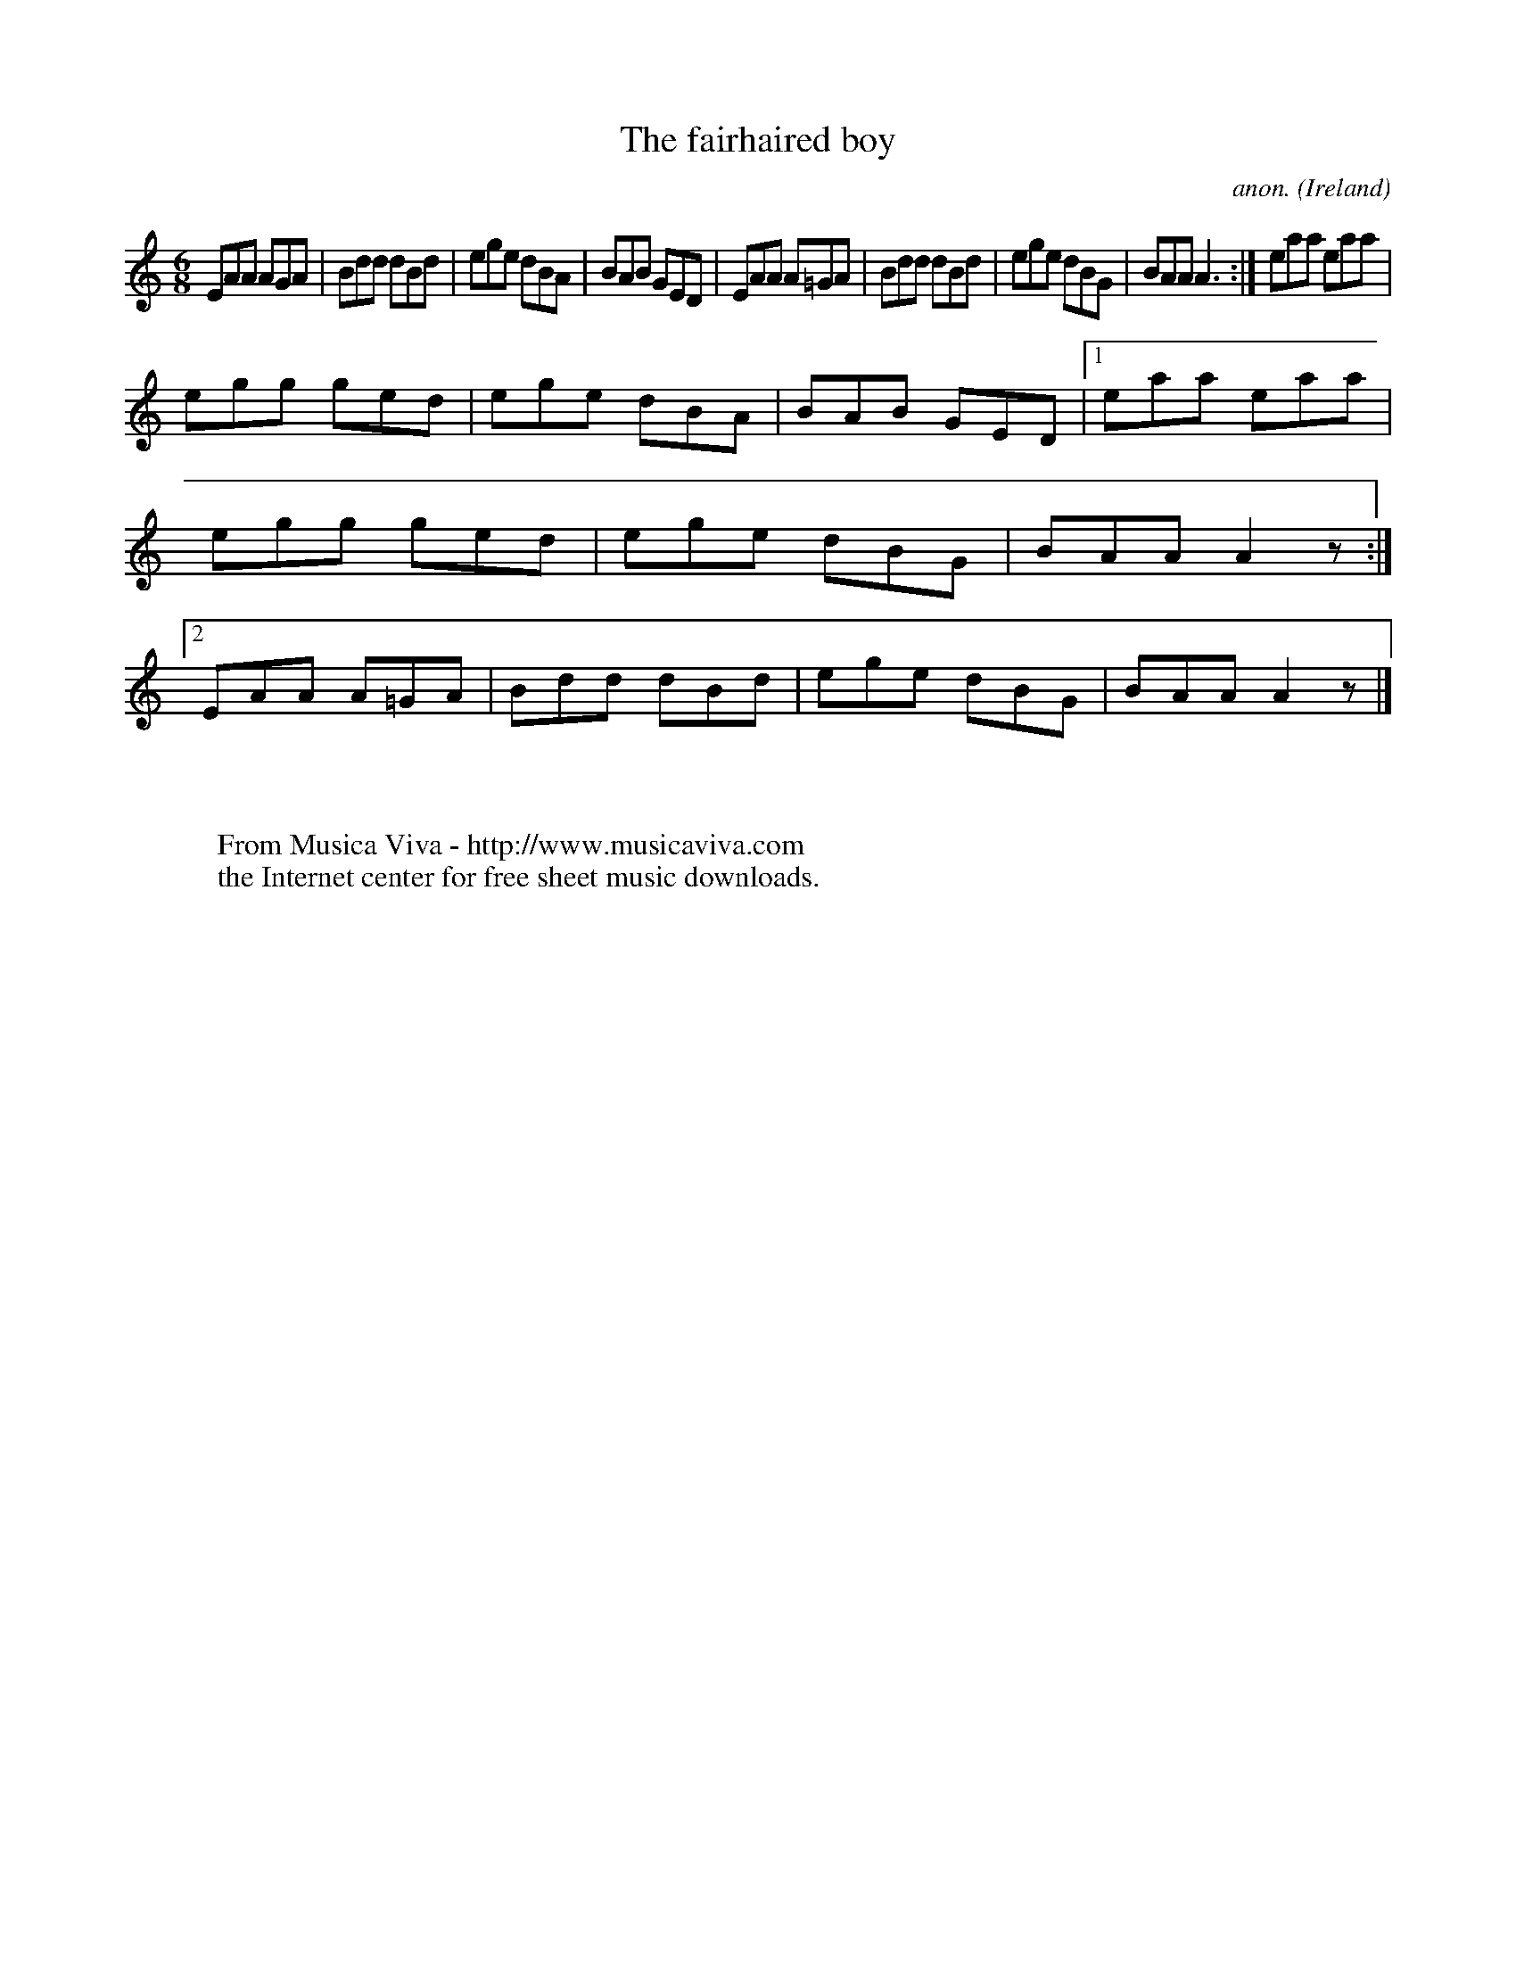 X:158
T:The fairhaired boy
C:anon.
O:Ireland
B:Francis O'Neill: "The Dance Music of Ireland" (1907) no. 158
R:Double jig
Z:Transcribed by Frank Nordberg - http://www.musicaviva.com
F:http://www.musicaviva.com/abc/tunes/ireland/oneill-1001/0158/oneill-1001-0158-1.abc
M:6/8
L:1/8
K:Am
EAA AGA|Bdd dBd|ege dBA|BAB GED|EAA A=GA|Bdd dBd|ege dBG|BAA A3:|eaa eaa|
egg ged|ege dBA|BAB GED|[1 eaa eaa|egg ged|ege dBG|BAA A2 z:|[2 EAA A=GA|Bdd dBd|ege dBG|BAA A2 z|]
W:
W:
W:  From Musica Viva - http://www.musicaviva.com
W:  the Internet center for free sheet music downloads.

